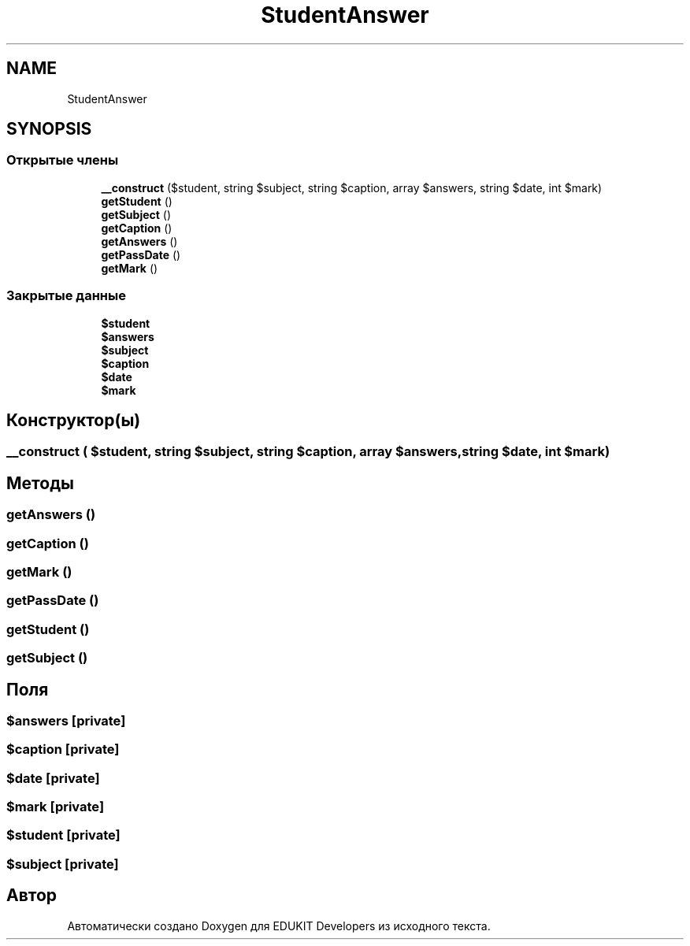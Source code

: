 .TH "StudentAnswer" 3 "Ср 23 Авг 2017" "Version 1.0" "EDUKIT Developers" \" -*- nroff -*-
.ad l
.nh
.SH NAME
StudentAnswer
.SH SYNOPSIS
.br
.PP
.SS "Открытые члены"

.in +1c
.ti -1c
.RI "\fB__construct\fP ($student, string $subject, string $caption, array $answers, string $date, int $mark)"
.br
.ti -1c
.RI "\fBgetStudent\fP ()"
.br
.ti -1c
.RI "\fBgetSubject\fP ()"
.br
.ti -1c
.RI "\fBgetCaption\fP ()"
.br
.ti -1c
.RI "\fBgetAnswers\fP ()"
.br
.ti -1c
.RI "\fBgetPassDate\fP ()"
.br
.ti -1c
.RI "\fBgetMark\fP ()"
.br
.in -1c
.SS "Закрытые данные"

.in +1c
.ti -1c
.RI "\fB$student\fP"
.br
.ti -1c
.RI "\fB$answers\fP"
.br
.ti -1c
.RI "\fB$subject\fP"
.br
.ti -1c
.RI "\fB$caption\fP"
.br
.ti -1c
.RI "\fB$date\fP"
.br
.ti -1c
.RI "\fB$mark\fP"
.br
.in -1c
.SH "Конструктор(ы)"
.PP 
.SS "__construct ( $student, string $subject, string $caption, array $answers, string $date, int $mark)"

.SH "Методы"
.PP 
.SS "getAnswers ()"

.SS "getCaption ()"

.SS "getMark ()"

.SS "getPassDate ()"

.SS "getStudent ()"

.SS "getSubject ()"

.SH "Поля"
.PP 
.SS "$answers\fC [private]\fP"

.SS "$caption\fC [private]\fP"

.SS "$date\fC [private]\fP"

.SS "$mark\fC [private]\fP"

.SS "$student\fC [private]\fP"

.SS "$subject\fC [private]\fP"


.SH "Автор"
.PP 
Автоматически создано Doxygen для EDUKIT Developers из исходного текста\&.
